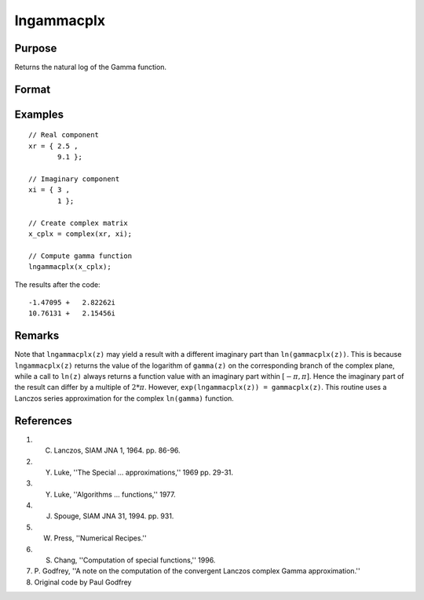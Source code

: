 
lngammacplx
==============================================

Purpose
----------------

Returns the natural log of the Gamma function.

Format
----------------
.. function:: f = lngammacplx(z)

    :param x_cplx: data. may be complex.
    :type x_cplx: NxK matrix

    :return f: The natural log of the Gamma function evaluated at *x_cplx*.

    :rtype f: NxK matrix

Examples
----------------

::

        // Real component
        xr = { 2.5 ,
               9.1 };

        // Imaginary component
        xi = { 3 ,
               1 };

        // Create complex matrix
        x_cplx = complex(xr, xi);

        // Compute gamma function
        lngammacplx(x_cplx);

The results after the code:

::

    -1.47095 +   2.82262i
    10.76131 +   2.15456i

Remarks
-------

Note that ``lngammacplx(z)`` may yield a result with a different imaginary
part than ``ln(gammacplx(z))``. This is because ``lngammacplx(z)`` returns the
value of the logarithm of ``gamma(z)`` on the corresponding branch of the
complex plane, while a call to ``ln(z)`` always returns a function value
with an imaginary part within :math:`[-π,π]`. Hence the imaginary part of the
result can differ by a multiple of :math:`2*π`. However, ``exp(lngammacplx(z)) = gammacplx(z)``.
This routine uses a Lanczos series approximation for the complex ``ln(gamma)`` function.

References
----------

#. C. Lanczos, SIAM JNA 1, 1964. pp. 86-96.

#. Y. Luke, ''The Special ... approximations,'' 1969 pp. 29-31.

#. Y. Luke, ''Algorithms ... functions,'' 1977.

#. J. Spouge, SIAM JNA 31, 1994. pp. 931.

#. W. Press, ''Numerical Recipes.''

#. S. Chang, ''Computation of special functions,'' 1996.

#. P. Godfrey, ''A note on the computation of the convergent Lanczos
   complex Gamma approximation.''

#. Original code by Paul Godfrey

